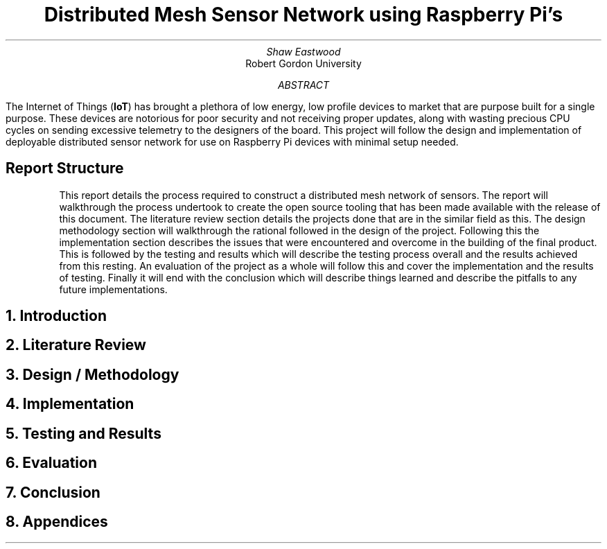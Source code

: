 .TL
Distributed Mesh Sensor Network using Raspberry Pi's
.AU
Shaw Eastwood
.AI
Robert Gordon University
.DA
.AB
The Internet of Things
.B "IoT" ) (
has brought a plethora of low energy, low profile devices to market that are purpose built for a single purpose.
These devices are notorious for poor security and not receiving proper updates, along with wasting precious CPU cycles on sending excessive telemetry to the designers of the board.
This project will follow the design and implementation of deployable distributed sensor network for use on Raspberry Pi devices with minimal setup needed.
.AE
\# TODO : expand the abstract
\# TODO : more on the ethics

.SH
Report Structure
.QP
This report details the process required to construct a distributed mesh network of sensors.
The report will walkthrough the process undertook to create the open source tooling that has been made available with the release of this document.
The literature review section details the projects done that are in the similar field as this.
The design methodology section will walkthrough the rational followed in the design of the project.
Following this the implementation section describes the issues that were encountered and overcome in the building of the final product.
This is followed by the testing and results which will describe the testing process overall and the results achieved from this resting.
An evaluation of the project as a whole will follow this and cover the implementation and the results of testing.
Finally it will end with the conclusion which will describe things learned and describe the pitfalls to any future implementations.
.NH
Introduction
.PP
.NH
Literature Review
.PP
.NH
Design / Methodology
.PP
.NH
Implementation
.PP
.NH
Testing and Results
.PP
.NH
Evaluation
.PP
.NH
Conclusion
.PP
.NH
Appendices
